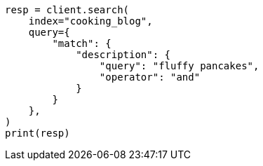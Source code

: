 // This file is autogenerated, DO NOT EDIT
// quickstart/full-text-filtering-tutorial.asciidoc:241

[source, python]
----
resp = client.search(
    index="cooking_blog",
    query={
        "match": {
            "description": {
                "query": "fluffy pancakes",
                "operator": "and"
            }
        }
    },
)
print(resp)
----
